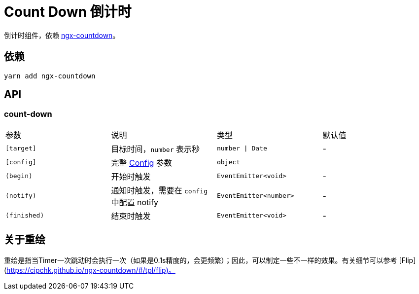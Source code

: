 = Count Down 倒计时

倒计时组件，依赖 https://github.com/cipchk/ngx-countdown[ngx-countdown]。

== 依赖

[source, bash]
----
yarn add ngx-countdown
----

== API

=== count-down

|===
| 参数       | 说明                                     | 类型                   | 默认值 
| `[target]` | 目标时间，`number` 表示秒                 | `number \| Date`        | -      
| `[config]` | 完整 https://github.com/cipchk/ngx-countdown#config[Config] 参数 | `object` |        
| `(begin)`  | 开始时触发                               | `EventEmitter<void>`   | -      
| `(notify)` | 通知时触发，需要在 `config` 中配置 notify | `EventEmitter<number>` | -      
| `(finished)`    | 结束时触发                               | `EventEmitter<void>`   | -      
|===

== 关于重绘

重绘是指当Timer一次跳动时会执行一次（如果是0.1s精度的，会更频繁）；因此，可以制定一些不一样的效果。有关细节可以参考 [Flip](https://cipchk.github.io/ngx-countdown/#/tpl/flip)。
